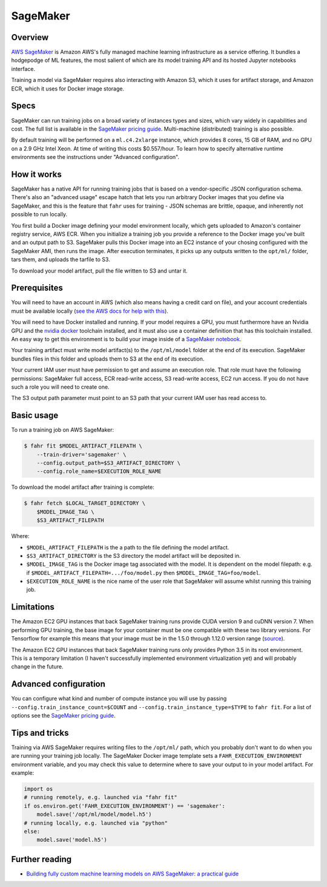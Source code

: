 =========
SageMaker
=========

Overview
--------

`AWS SageMaker <https://aws.amazon.com/sagemaker/>`_ is Amazon AWS's fully managed machine learning infrastructure as a service offering. It bundles a hodgepodge of ML features, the most salient of which are its model training API and its hosted Jupyter notebooks interface.

Training a model via SageMaker requires also interacting with Amazon S3, which it uses for artifact storage, and Amazon ECR, which it uses for Docker image storage.

Specs
-----

SageMaker can run training jobs on a broad variety of instances types and sizes, which vary widely in capabilities and cost. The full list is available in the `SageMaker pricing guide <https://aws.amazon.com/sagemaker/pricing/>`_. Multi-machine (distributed) training is also possible.

By default training will be performed on a ``ml.c4.2xlarge`` instance, which provides 8 cores, 15 GB of RAM, and no GPU on a 2.9 GHz Intel Xeon. At time of writing this costs $0.557/hour. To learn how to specify alternative runtime environments see the instructions under "Advanced configuration".

How it works
------------

SageMaker has a native API for running training jobs that is based on a vendor-specific JSON configuration schema. There's also an "advanced usage" escape hatch that lets you run arbitrary Docker images that you define via SageMaker, and this is the feature that ``fahr`` uses for training - JSON schemas are brittle, opaque, and inherently not possible to run locally.

You first build a Docker image defining your model environment locally, which gets uploaded to Amazon's container registry service, AWS ECR. When you initialize a training job you provide a reference to the Docker image you've built and an output path to S3. SageMaker pulls this Docker image into an EC2 instance of your chosing configured with the SageMaker AMI, then runs the image. After execution terminates, it picks up any outputs written to the ``opt/ml/`` folder, tars them, and uploads the tarfile to S3.

To download your model artifact, pull the file written to S3 and untar it.

Prerequisites
-------------

You will need to have an account in AWS (which also means having a credit card on file), and your account credentials must be available locally (`see the AWS docs for help with this <https://docs.aws.amazon.com/general/latest/gr/aws-sec-cred-types.html>`_).

You will need to have Docker installed and running. If your model requires a GPU, you must furthermore have an Nvidia GPU and the `nvidia docker <https://github.com/NVIDIA/nvidia-docker>`_ toolchain installed, and it must also use a container definition that has this toolchain installed. An easy way to get this environment is to build your image inside of a `SageMaker notebook <https://docs.aws.amazon.com/sagemaker/latest/dg/nbi.html>`_.

Your training artifact must write model artifact(s) to the ``/opt/ml/model`` folder at the end of its execution. SageMaker bundles files in this folder and uploads them to S3 at the end of its execution.

Your current IAM user must have permission to get and assume an execution role. That role must have the following permissions: SageMaker full access, ECR read-write access, S3 read-write access, EC2 run access. If you do not have such a role you will need to create one.

The S3 output path parameter must point to an S3 path that your current IAM user has read access to.

Basic usage
-----------

To run a training job on AWS SageMaker:

.. code-block:: bash

    $ fahr fit $MODEL_ARTIFACT_FILEPATH \
        --train-driver='sagemaker' \
        --config.output_path=$S3_ARTIFACT_DIRECTORY \
        --config.role_name=$EXECUTION_ROLE_NAME

To download the model artifact after training is complete:


.. code-block:: bash

    $ fahr fetch $LOCAL_TARGET_DIRECTORY \
        $MODEL_IMAGE_TAG \
        $S3_ARTIFACT_FILEPATH

Where:

* ``$MODEL_ARTIFACT_FILEPATH`` is the a path to the file defining the model artifact.
* ``$S3_ARTIFACT_DIRECTORY`` is the S3 directory the model artifact will be deposited in.
* ``$MODEL_IMAGE_TAG`` is the Docker image tag associated with the model. It is dependent on the model filepath: e.g. if ``$MODEL_ARTIFACT_FILEPATH=.../foo/model.py`` then ``$MODEL_IMAGE_TAG=foo/model``.
* ``$EXECUTION_ROLE_NAME`` is the nice name of the user role that SageMaker will assume whilst running this training job.

Limitations
-----------

The Amazon EC2 GPU instances that back SageMaker training runs provide CUDA version 9 and cuDNN version 7. When performing GPU training, the base image for your container must be one compatible with these two library versions. For Tensorflow for example this means that your image must be in the 1.5.0 through 1.12.0 version range (`source <https://www.tensorflow.org/install/source#tested_build_configurations>`_).

The Amazon EC2 GPU instances that back SageMaker training runs only provides Python 3.5 in its root environment. This is a temporary limitation (I haven't successfully implemented environment virtualization yet) and will probably change in the future.

Advanced configuration
----------------------

You can configure what kind and number of compute instance you will use by passing ``--config.train_instance_count=$COUNT`` and ``--config.train_instance_type=$TYPE`` to ``fahr fit``. For a list of options see the `SageMaker pricing guide <https://aws.amazon.com/sagemaker/pricing/>`_.

Tips and tricks
---------------

Training via AWS SageMaker requires writing files to the ``/opt/ml/`` path, which you probably don't want to do when you are running your training job locally. The SageMaker Docker image template sets a ``FAHR_EXECUTION_ENVIRONMENT`` environment variable, and you may check this value to determine where to save your output to in your model artifact. For example:

.. code-block:: python

    import os
    # running remotely, e.g. launched via "fahr fit"
    if os.environ.get('FAHR_EXECUTION_ENVIRONMENT') == 'sagemaker':
        model.save('/opt/ml/model/model.h5')
    # running locally, e.g. launched via "python"
    else:
        model.save('model.h5')

Further reading
---------------

* `Building fully custom machine learning models on AWS SageMaker: a practical guide <https://towardsdatascience.com/building-fully-custom-machine-learning-models-on-aws-sagemaker-a-practical-guide-c30df3895ef7>`_
